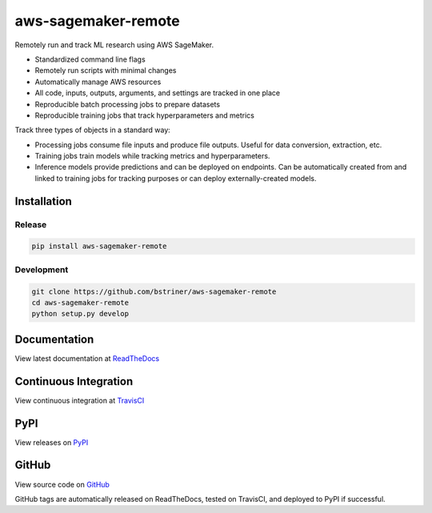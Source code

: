
aws-sagemaker-remote
++++++++++++++++++++

Remotely run and track ML research using AWS SageMaker.


* Standardized command line flags
* Remotely run scripts with minimal changes
* Automatically manage AWS resources
* All code, inputs, outputs, arguments, and settings are tracked in one place
* Reproducible batch processing jobs to prepare datasets
* Reproducible training jobs that track hyperparameters and metrics

Track three types of objects in a standard way:


* Processing jobs consume file inputs and produce file outputs. Useful for data conversion, extraction, etc.
* Training jobs train models while tracking metrics and hyperparameters.
* Inference models provide predictions and can be deployed on endpoints. Can be automatically created from and linked to training jobs for tracking purposes or can deploy externally-created models.

Installation
=======================

Release
-------

.. code-block:: bash

   pip install aws-sagemaker-remote

Development
-----------

.. code-block:: bash

   git clone https://github.com/bstriner/aws-sagemaker-remote
   cd aws-sagemaker-remote
   python setup.py develop

Documentation
=======================

View latest documentation at `ReadTheDocs <https://aws-sagemaker-remote.readthedocs.io/>`_

Continuous Integration
=======================

View continuous integration at `TravisCI <https://travis-ci.org/github/bstriner/aws-sagemaker-remote>`_


PyPI
=======================

View releases on `PyPI <https://pypi.org/project/aws-sagemaker-remote/>`_


GitHub
=======================

View source code on `GitHub <https://github.com/bstriner/aws-sagemaker-remote>`_

GitHub tags are automatically released on ReadTheDocs, tested on TravisCI, and deployed to PyPI if successful.

